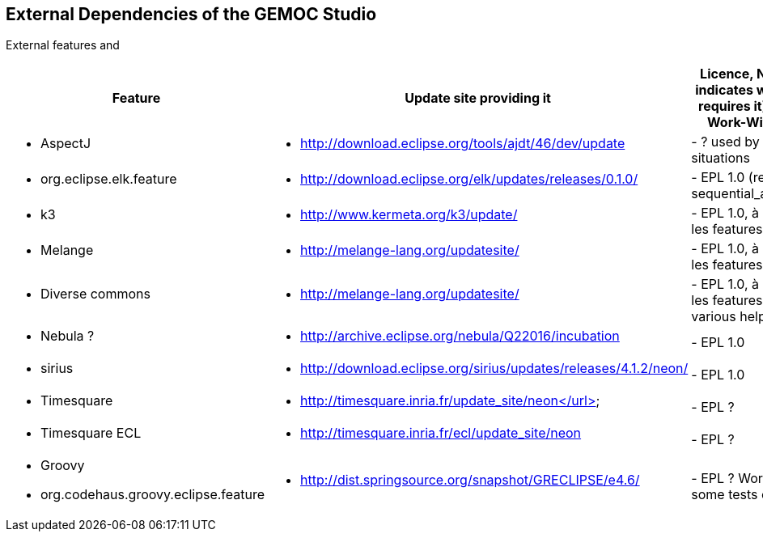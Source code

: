 ## External Dependencies of the GEMOC Studio

External features and 
[cols="<1a,<3a,1*", options="header"]
|===
| Feature
| Update site providing it
| Licence, Notes (if unclear, indicates which component requires it), Prerequisite or Work-With dependency


|
- AspectJ
|
- http://download.eclipse.org/tools/ajdt/46/dev/update
|
- ? used by K3 in some situations


|
- org.eclipse.elk.feature
|
- http://download.eclipse.org/elk/updates/releases/0.1.0/
|
- EPL 1.0 (required by sequential_addon/stategraph)

|
- k3
|
- http://www.kermeta.org/k3/update/
| 
- EPL 1.0, à recontroler dans les features et plugins

|
- Melange
|
- http://melange-lang.org/updatesite/
| 
- EPL 1.0, à recontroler dans les features et plugins

|
- Diverse commons
|
- http://melange-lang.org/updatesite/
| 
- EPL 1.0,  à recontroler dans les features et plugins
- various helpers, mostly PDE

|
- Nebula ?
|
- http://archive.eclipse.org/nebula/Q22016/incubation
|
- EPL 1.0

|
- sirius
|
- http://download.eclipse.org/sirius/updates/releases/4.1.2/neon/
|
- EPL 1.0

|
- Timesquare
|
- http://timesquare.inria.fr/update_site/neon</url>
|
- EPL ?

|
- Timesquare ECL
|
- http://timesquare.inria.fr/ecl/update_site/neon
|
- EPL ?

|
- Groovy
- org.codehaus.groovy.eclipse.feature
|
- http://dist.springsource.org/snapshot/GRECLIPSE/e4.6/
|
- EPL ? Work-With (used by some tests examples)


|
|
|===

